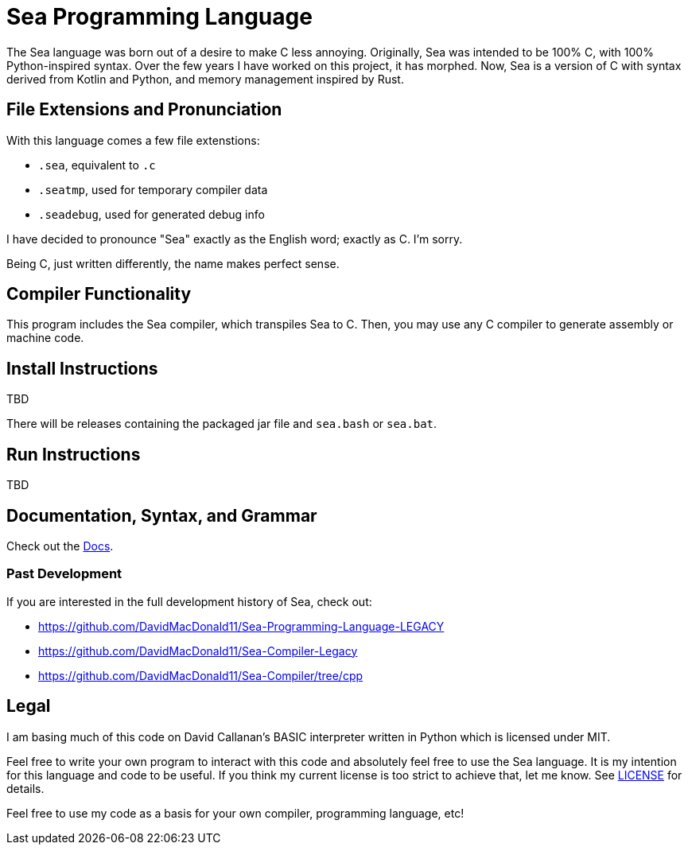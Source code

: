 = Sea Programming Language

The Sea language was born out of a desire to make C less annoying. 
Originally, Sea was intended to be 100% C, with 100% Python-inspired syntax.
Over the few years I have worked on this project, it has morphed.
Now, Sea is a version of C with syntax derived from Kotlin and Python, and memory management inspired by Rust. 

== File Extensions and Pronunciation

With this language comes a few file extenstions:

- `.sea`, equivalent to `.c`
- `.seatmp`, used for temporary compiler data
- `.seadebug`, used for generated debug info

I have decided to pronounce "Sea" exactly as the English word; exactly as C. 
I'm sorry.

Being C, just written differently, the name makes perfect sense. 

== Compiler Functionality

This program includes the Sea compiler, which transpiles Sea to C.
Then, you may use any C compiler to generate assembly or machine code.

== Install Instructions

TBD

There will be releases containing the packaged jar file and `sea.bash` or `sea.bat`. 

== Run Instructions

TBD

== Documentation, Syntax, and Grammar

Check out the link:https://github.com/DavidMacDonald11/Sea-Compiler/tree/main/docs[Docs].

=== Past Development

If you are interested in the full development history of Sea, check out:

- link:https://github.com/DavidMacDonald11/Sea-Programming-Language-LEGACY[]
- link:https://github.com/DavidMacDonald11/Sea-Compiler-Legacy[]
- link:https://github.com/DavidMacDonald11/Sea-Compiler/tree/cpp[]

== Legal

I am basing much of this code on David Callanan's BASIC interpreter written in Python which is licensed under MIT.

Feel free to write your own program to interact with this code and absolutely feel free to use the Sea language. It is my intention for this language and code to be useful. If you think my current license is too strict to achieve that, let me know. See link:./LICENSE[LICENSE] for details.

Feel free to use my code as a basis for your own compiler, programming language, etc!
